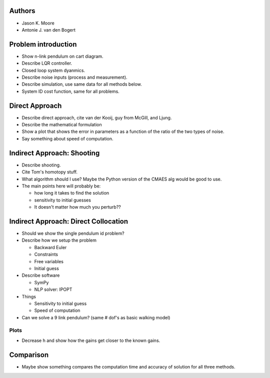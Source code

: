 Authors
=======

- Jason K. Moore
- Antonie J. van den Bogert

Problem introduction
====================

- Show n-link pendulum on cart diagram.
- Describe LQR controller.
- Closed loop system dyanmics.
- Describe noise inputs (process and measurement).
- Describe simulation, use same data for all methods below.
- System ID cost function, same for all problems.

Direct Approach
===============

- Describe direct approach, cite van der Kooij, guy from McGill, and Ljung.
- Describe the mathematical formulation
- Show a plot that shows the error in parameters as a function of the ratio of
  the two types of noise.
- Say something about speed of computation.

Indirect Approach: Shooting
===========================

- Describe shooting.
- Cite Tom's homotopy stuff.
- What algorithm should I use? Maybe the Python version of the CMAES alg would
  be good to use.
- The main points here will probably be:

  - how long it takes to find the solution
  - sensitivity to initial guesses
  - It doesn't matter how much you perturb??

Indirect Approach: Direct Collocation
=====================================

- Should we show the single pendulum id problem?
- Describe how we setup the problem

  - Backward Euler
  - Constraints
  - Free variables
  - Initial guess

- Describe software

  - SymPy
  - NLP solver: IPOPT

- Things

  - Sensitivity to initial guess
  - Speed of computation

- Can we solve a 9 link pendulum? (same # dof's as basic walking model)

Plots
-----

- Decrease h and show how the gains get closer to the known gains.

Comparison
==========

- Maybe show something compares the computation time and accuracy of solution
  for all three methods.
